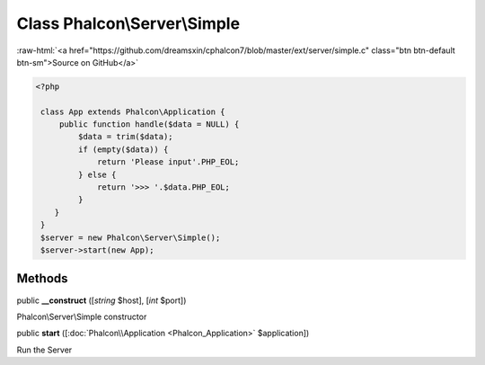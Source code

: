 Class **Phalcon\\Server\\Simple**
=================================

.. role:: raw-html(raw)
   :format: html

:raw-html:`<a href="https://github.com/dreamsxin/cphalcon7/blob/master/ext/server/simple.c" class="btn btn-default btn-sm">Source on GitHub</a>`


.. code-block:: php

    <?php

     class App extends Phalcon\Application {
         public function handle($data = NULL) {
             $data = trim($data);
             if (empty($data)) {
                 return 'Please input'.PHP_EOL;
             } else {
                 return '>>> '.$data.PHP_EOL;
             }
        }
     }
     $server = new Phalcon\Server\Simple();
     $server->start(new App);



Methods
-------

public  **__construct** ([*string* $host], [*int* $port])

Phalcon\\Server\\Simple constructor



public  **start** ([:doc:`Phalcon\\Application <Phalcon_Application>` $application])

Run the Server



